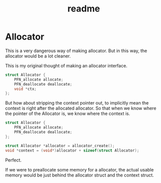 #+title: readme

* Allocator
This is a very dangerous way of making allocator. But in this way, the
allocator would be a lot cleaner.

This is my original thought of making an allocator interface.
#+begin_src c
  struct Allocator {
      PFN_allocate allocate;
      PFN_deallocate deallocate;
      void *ctx;
  };
#+end_src

But how about stripping the context pointer out, to implicitly mean
the context is right after the allocated allocator. So that when we
know where the pointer of the Allocator is, we know where the context
is.
#+begin_src c
  struct Allocator {
      PFN_allocate allocate;
      PFN_deallocate deallocate;
  };

  struct Allocator *allocator = allocator_create();
  void *context = (void*)allocator + sizeof(struct Allocator);
#+end_src

Perfect.

If we were to preallocate some memory for a allocator, the actual
usable memory would be just behind the allocator struct and the
context struct.
